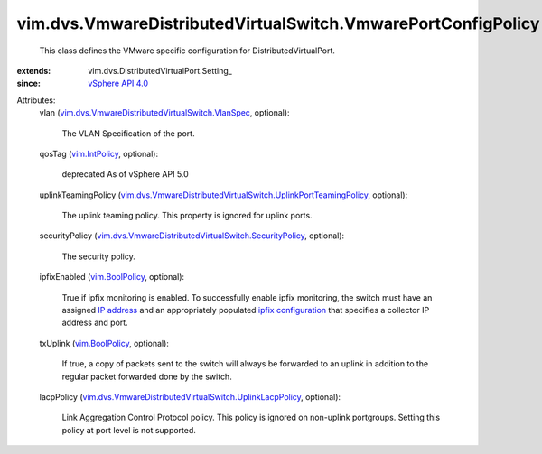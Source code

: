 
vim.dvs.VmwareDistributedVirtualSwitch.VmwarePortConfigPolicy
=============================================================
  This class defines the VMware specific configuration for DistributedVirtualPort.
:extends: vim.dvs.DistributedVirtualPort.Setting_
:since: `vSphere API 4.0 <vim/version.rst#vimversionversion5>`_

Attributes:
    vlan (`vim.dvs.VmwareDistributedVirtualSwitch.VlanSpec <vim/dvs/VmwareDistributedVirtualSwitch/VlanSpec.rst>`_, optional):

       The VLAN Specification of the port.
    qosTag (`vim.IntPolicy <vim/IntPolicy.rst>`_, optional):

       deprecated As of vSphere API 5.0
    uplinkTeamingPolicy (`vim.dvs.VmwareDistributedVirtualSwitch.UplinkPortTeamingPolicy <vim/dvs/VmwareDistributedVirtualSwitch/UplinkPortTeamingPolicy.rst>`_, optional):

       The uplink teaming policy. This property is ignored for uplink ports.
    securityPolicy (`vim.dvs.VmwareDistributedVirtualSwitch.SecurityPolicy <vim/dvs/VmwareDistributedVirtualSwitch/SecurityPolicy.rst>`_, optional):

       The security policy.
    ipfixEnabled (`vim.BoolPolicy <vim/BoolPolicy.rst>`_, optional):

       True if ipfix monitoring is enabled. To successfully enable ipfix monitoring, the switch must have an assigned `IP address <vim/DistributedVirtualSwitch/ConfigInfo.rst#switchIpAddress>`_ and an appropriately populated `ipfix configuration <vim/dvs/VmwareDistributedVirtualSwitch/ConfigInfo.rst#ipfixConfig>`_ that specifies a collector IP address and port.
    txUplink (`vim.BoolPolicy <vim/BoolPolicy.rst>`_, optional):

       If true, a copy of packets sent to the switch will always be forwarded to an uplink in addition to the regular packet forwarded done by the switch.
    lacpPolicy (`vim.dvs.VmwareDistributedVirtualSwitch.UplinkLacpPolicy <vim/dvs/VmwareDistributedVirtualSwitch/UplinkLacpPolicy.rst>`_, optional):

       Link Aggregation Control Protocol policy. This policy is ignored on non-uplink portgroups. Setting this policy at port level is not supported.
